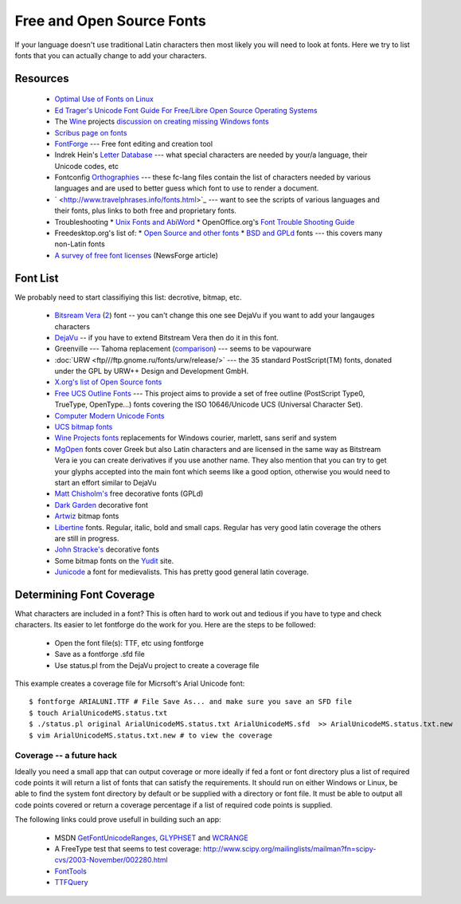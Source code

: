
.. _../pages/guide/foss_fonts#free_and_open_source_fonts:

Free and Open Source Fonts
**************************

If your language doesn't use traditional Latin characters then most likely you will need to look at fonts.
Here we try to list fonts that you can actually change to add your characters.

.. _../pages/guide/foss_fonts#resources:

Resources
=========

  * `Optimal Use of Fonts on Linux <http://avi.alkalay.net/linux/docs/font-howto/>`_
  * `Ed Trager's Unicode Font Guide For Free/Libre Open Source Operating Systems <http://eyegene.ophthy.med.umich.edu/unicode/fontguide/>`_
  * The `Wine <http://www.winehq.org>`_ projects `discussion on creating missing Windows fonts <http://wiki.winehq.org/CreateFonts>`_
  * `Scribus page on fonts <http://www.scribus.org.uk/modules.php?op=modload&name=Web_Links&file=index&req=viewlink&cid=3>`_
  * `FontForge <http://fontforge.sourceforge.net/>`_ --- Free font editing and creation tool  
  * Indrek Hein's `Letter Database <http://www.eki.ee/letter/>`_ --- what special characters are needed by your/a language, their Unicode codes, etc
  * Fontconfig `Orthographies <http://cgit.freedesktop.org/fontconfig/tree/fc-lang>`_ --- these fc-lang files contain the list of characters needed by various languages and are used to better guess which font to use to render a document.
  * ` <http://www.travelphrases.info/fonts.html>`_ --- want to see the scripts of various languages and their fonts, plus links to both free and proprietary fonts.
  * Troubleshooting
    * `Unix Fonts and AbiWord <http://www.abisource.com/help/en-US/problems/problemsfonts.html>`_
    * OpenOffice.org's `Font Trouble Shooting Guide <http://www.openoffice.org/FAQs/fontguide.html>`_
  * Freedesktop.org's list of:
    * `Open Source and other fonts <http://freedesktop.org/wiki/Software_2fFonts>`_
    * `BSD and GPLd <http://xorg.freedesktop.org/wiki/FreeFonts>`_ fonts --- this covers many non-Latin fonts
  * `A survey of free font licenses <http://trends.newsforge.com/article.pl?sid=06/02/22/1821200>`_ (NewsForge article)

.. _../pages/guide/foss_fonts#font_list:

Font List
=========

We probably need to start classifiying this list: decrotive, bitmap, etc.

  * `Bitsream Vera <http://www.gnome.org/fonts/>`_ (`2 <http://www.bitstream.com/font_rendering/products/dev_fonts/vera.html>`_) font -- you can't change this one see DejaVu if you want to add your langauges characters
  * `DejaVu <http://dejavu.sourceforge.net/wiki/index.php/Main_Page>`_ -- if you have to extend Bitstream Vera then do it in this font.
  * Greenville --- Tahoma replacement (`comparison <http://www.winehq.com/hypermail/wine-devel/2004/09/att-0601/01-Comparison_6_8_10_12_13.png>`_) --- seems to be vapourware
  * :doc:`URW <ftp///ftp.gnome.ru/fonts/urw/release/>` --- the 35 standard PostScript(TM) fonts, donated under the GPL by URW++ Design and Development GmbH.
  * `X.org's list of Open Source fonts <http://www.freedesktop.org/wiki/Software_2fFonts>`_
  * `Free UCS Outline Fonts <http://www.nongnu.org/freefont/>`_ --- This project aims to provide a set of free outline (PostScript Type0, TrueType, OpenType...) fonts covering the ISO 10646/Unicode UCS (Universal Character Set).
  * `Computer Modern Unicode Fonts <http://canopus.iacp.dvo.ru/~panov/cm-unicode/>`_
  * `UCS bitmap fonts <http://www.cl.cam.ac.uk/~mgk25/ucs-fonts.html>`_
  * `Wine Projects fonts <http://cvs.winehq.com/cvsweb/wine/fonts/>`_ replacements for Windows courier, marlett, sans serif and system
  * `MgOpen <http://www.ellak.gr/fonts/mgopen/>`_ fonts cover Greek but also Latin characters and are licensed in the same way as Bitstream Vera ie you can create derivatives if you use another name.  They also mention that you can try to get your glyphs accepted into the main font which seems like a good option, otherwise you would need to start an effort similar to DejaVu
  * `Matt Chisholm's <http://www.theory.org/~strthrwr/fonts/free/>`_ free decorative fonts (GPLd)
  * `Dark Garden <http://darkgarden.sourceforge.net/>`_ decorative font
  * `Artwiz <http://artwizaleczapka.sourceforge.net/>`_ bitmap fonts
  * `Libertine <http://linuxlibertine.sourceforge.net/>`_ fonts.  Regular, italic, bold and small caps.  Regular has very good latin coverage the others are still in progress.
  * `John Stracke's <http://www.thibault.org/fonts/>`_ decorative fonts
  * Some bitmap fonts on the `Yudit <http://www.yudit.org/download/fonts/bitmap/>`_ site.
  * `Junicode <http://www.engl.virginia.edu/OE/junicode/junicode.html>`_ a font for medievalists.  This has pretty good general latin coverage.

.. _../pages/guide/foss_fonts#determining_font_coverage:

Determining Font Coverage
=========================

What characters are included in a font?  This is often hard to work out and tedious if you have to type and check characters.  Its easier to let fontforge do the work for you.  Here are the steps to be followed:

  - Open the font file(s): TTF, etc using fontforge
  - Save as a fontforge .sfd file
  - Use status.pl from the DejaVu project to create a coverage file

This example creates a coverage file for Micrsoft's Arial Unicode font:

::

    $ fontforge ARIALUNI.TTF # File Save As... and make sure you save an SFD file
    $ touch ArialUnicodeMS.status.txt
    $ ./status.pl original ArialUnicodeMS.status.txt ArialUnicodeMS.sfd  >> ArialUnicodeMS.status.txt.new
    $ vim ArialUnicodeMS.status.txt.new # to view the coverage

.. _../pages/guide/foss_fonts#coverage_--_a_future_hack:

Coverage -- a future hack
-------------------------

Ideally you need a small app that can output coverage or more ideally if fed a font or font directory plus a list of required code points it will return a list of fonts that can satisfy the requirements.  It should run on either Windows or Linux, be able to find the system font directory by default or be supplied with a directory or font file.  It must be able to output all code points covered or return a coverage percentage if a list of required code points is supplied.

The following links could prove usefull in building such an app:

  * MSDN `GetFontUnicodeRanges <http://msdn.microsoft.com/library/default.asp?url=/library/en-us/gdi/fontext_2alv.asp>`_, `GLYPHSET <http://msdn.microsoft.com/library/default.asp?url=/library/en-us/gdi/fontext_43ua.asp>`_ and `WCRANGE <http://msdn.microsoft.com/library/default.asp?url=/library/en-us/gdi/fontext_6cmq.asp>`_
  * A FreeType test that seems to test coverage: http://www.scipy.org/mailinglists/mailman?fn=scipy-cvs/2003-November/002280.html
  * `FontTools <http://fonttools.cvs.sourceforge.net/fonttools/fonttools/>`_
  * `TTFQuery <http://ttfquery.cvs.sourceforge.net/ttfquery/ttfquery/>`_
